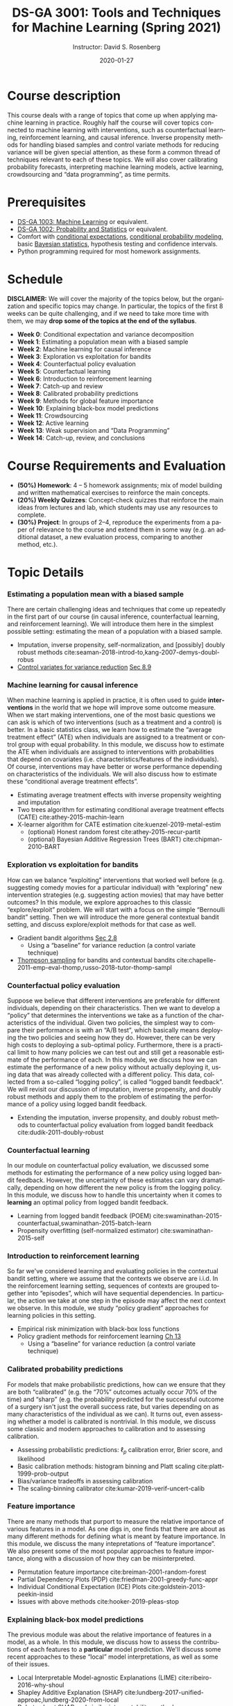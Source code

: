 # -*- mode: Org; org-download-image-dir: "./figures"; -*-
#+HTML_HEAD: <link rel="stylesheet" type="text/css" href="rethink.css" />

#+STARTUP: latexpreview
#+STARTUP: showall
#+STARTUP: entitiespretty
#+OPTIONS: ':t *:t -:t ::t <:t H:3 \n:nil ^:t arch:headline author:t
#+OPTIONS: broken-links:nil c:nil creator:nil d:(not "LOGBOOK") date:t e:t
#+OPTIONS: email:nil f:t inline:t num:nil p:nil pri:nil prop:nil stat:t tags:t
#+OPTIONS: tasks:t tex:t timestamp:t title:t toc:nil todo:t |:t
#+OPTIONS: toc:nil num:nil html-style:nil

#+TITLE: DS-GA 3001: Tools and Techniques for Machine Learning (Spring 2021)
#+DATE: 2020-01-27
#+AUTHOR: Instructor: David S. Rosenberg
#+LANGUAGE: en
#+CREATOR: Emacs 26.3 (Org mode 9.2)
#+LATEX_CLASS: paper
#+LATEX_CLASS_OPTIONS: [9pt,letterpaper,english]
#+LATEX_HEADER: \input{my_macros.tex}
#+LATEX_HEADER: \usepackage[utf8]{inputenc}
#+LATEX_HEADER: \usepackage[T1]{fontenc}

#+LATEX_HEADER_EXTRA:
#+DESCRIPTION:
#+KEYWORDS:
#+SUBTITLE:
#+LATEX_COMPILER: pdflatex


#+LATEX_HEADER: \hypersetup{colorlinks=true, linkcolor=blue}
#+LATEX_HEADER: \hypersetup{filecolor=magenta, urlcolor=cyan, citecolor=magenta}
#+LATEX_HEADER: \usepackage[round]{natbib}

* COMMENT Basic Information
- *Instructor*: David Rosenberg
- *Term*: Spring 2021

* Course description
This course deals with a range of topics that come up when applying machine learning in practice. Roughly half the course will cover topics connected to machine learning with interventions, such as counterfactual learning, reinforcement learning, and causal inference. Inverse propensity methods for handling biased samples and control variate methods for reducing variance will be given special attention, as these form a common thread of techniques relevant to each of these topics.  We will also cover calibrating probability forecasts, interpreting machine learning models, active learning, crowdsourcing and "data programming", as time permits.

* Prerequisites
- [[https://davidrosenberg.github.io/ml2018/][DS-GA 1003: Machine Learning]] or equivalent.
- [[https://cims.nyu.edu/~cfgranda/pages/DSGA1002_fall17/index.html][DS-GA 1002: Probability and Statistics]] or equivalent.
- Comfort with [[https://davidrosenberg.github.io/mlcourse/Notes/conditional-expectations.pdf][conditional expectations]], [[https://davidrosenberg.github.io/mlcourse/Archive/2018/Lectures/06a.conditional-probability-models.pdf][conditional probability modeling]], basic [[https://davidrosenberg.github.io/mlcourse/Archive/2018/Lectures/08a.bayesian-methods.pdf][Bayesian statistics]], hypothesis testing and confidence intervals.
- Python programming required for most homework assignments.

* Schedule
*DISCLAIMER:* We will cover the majority of the topics below, but the organization and specific topics may change.  In particular, the topics of the first 8 weeks can be quite challenging, and if we need to take more time with them, we may *drop some of the topics at the end of the syllabus*.
- *Week 0*: Conditional expectation and variance decomposition
- *Week 1*: Estimating a population mean with a biased sample
- *Week 2*: Machine learning for causal inference
- *Week 3*: Exploration vs exploitation for bandits
- *Week 4*: Counterfactual policy evaluation
- *Week 5*: Counterfactual learning
- *Week 6*: Introduction to reinforcement learning
- *Week 7*: Catch-up and review
- *Week 8*: Calibrated probability predictions
- *Week 9*: Methods for global feature importance
- *Week 10*: Explaining black-box model predictions
- *Week 11*: Crowdsourcing
- *Week 12*: Active learning
- *Week 13*: Weak supervision and "Data Programming"
- *Week 14*: Catch-up, review, and conclusions

* Course Requirements and Evaluation
- *(50%) Homework*: 4 -- 5 homework assignments; mix of model building and written mathematical exercises to reinforce the main concepts. 
- *(20%) Weekly Quizzes*: Concept-check quizzes that reinforce the main ideas from lectures and lab, which students may use any resources to complete.
- *(30%) Project*: In groups of 2--4, reproduce the experiments from a paper of relevance to the course and extend them in some way (e.g. an additional dataset, a new evaluation process, comparing to another method, etc.).

* Topic Details
*** Estimating a population mean with a biased sample 
There are certain challenging ideas and techniques that come up repeatedly in the first part of our course (in causal inference, counterfactual learning, and reinforcement learning).  We will introduce them here in the simplest possible setting: estimating the mean of a population with a biased sample.  
- Imputation, inverse propensity, self-normalization, and [possibly] doubly robust methods cite:seaman-2018-introd-to,kang-2007-demys-doubl-robus 
- [[https://statweb.stanford.edu/~owen/mc/Ch-var-basic.pdf][Control variates for variance reduction]] [[cite:owen-2013-monte-carlo][Sec 8.9]]
*** Machine learning for causal inference 
When machine learning is applied in practice, it is often used to guide *interventions* in the world that we hope will improve some outcome measure. When we start making interventions, one of the most basic questions we can ask is which of two interventions (such as a treatment and a control) is better.  In a basic statistics class, we learn how to estimate the "average treatment effect" (ATE) when individuals are assigned to a treatment or control group with equal probability. In this module, we discuss how to estimate the ATE when individuals are assigned to interventions with probabilities that depend on covariates (i.e. characteristics/features of the individuals). Of course, interventions may have better or worse performance depending on characteristics of the individuals. We will also discuss how to estimate these "conditional average treatment effects".
- Estimating average treatment effects with inverse propensity weighting and imputation
- Two trees algorithm for estimating conditional average treatment effects (CATE)  cite:athey-2015-machin-learn
- X-learner algorithm for CATE estimation cite:kuenzel-2019-metal-estim
   - (optional) Honest random forest cite:athey-2015-recur-partit 
   - (optional) Bayesian Additive Regression Trees (BART) cite:chipman-2010-BART
*** Exploration vs exploitation for bandits
How can we balance "exploiting" interventions that worked well before (e.g. suggesting comedy movies for a particular individual) with "exploring" new intervention strategies (e.g. suggesting action movies) that may have better outcomes? In this module, we explore approaches to this classic "explore/exploit" problem.  We will start with a focus on the simple "Bernoulli bandit" setting.  Then we will introduce the more general contextual bandit setting, and discuss explore/exploit methods for that case as well.
- Gradient bandit algorithms [[cite:sutton-2018-reinf-learn-2ed][Sec 2.8]] 
  - Using a "baseline" for variance reduction (a control variate technique) 
- [[https://davidrosenberg.github.io/mlcourse/in-prep/thompson-sampling-bernoulli.pdf][Thompson sampling]] for bandits and contextual bandits cite:chapelle-2011-emp-eval-thomp,russo-2018-tutor-thomp-sampl
*** Counterfactual policy evaluation
Suppose we believe that different interventions are preferable for different individuals, depending on their characteristics.  Then we want to develop a "policy" that determines the interventions we take as a function of the characteristics of the individual.  Given two policies, the simplest way to compare their performance is with an "A/B test", which basically means deploying the two policies and seeing how they do.  However, there can be very high costs to deploying a sub-optimal policy.  Furthermore, there is a practical limit to how many policies we can test out and still get a reasonable estimate of the performance of each. In this module, we discuss how we can estimate the performance of a new policy without actually deploying it, using data that was already collected with a different policy.  This data, collected from a so-called "logging policy", is called "logged bandit feedback".  We will revisit our discussion of imputation, inverse propensity, and doubly robust methods and apply them to the problem of estimating the performance of a policy using logged bandit feedback.
- Extending the imputation, inverse propensity, and doubly robust methods to counterfactual policy evaluation from logged bandit feedback cite:dudik-2011-doubly-robust
*** Counterfactual learning
In our module on counterfactual policy evaluation, we discussed some methods for estimating the performance of a new policy using logged bandit feedback.  However, the uncertainty of these estimates can vary dramatically, depending on how different the new policy is from the logging policy.  In this module, we discuss how to handle this uncertainty when it comes to *learning* an optimal policy from logged bandit feedback.
- Learning from logged bandit feedback (POEM) cite:swaminathan-2015-counterfactual,swaminathan-2015-batch-learn
- Propensity overfitting (self-normalized estimator) cite:swaminathan-2015-self
*** Introduction to reinforcement learning
So far we've considered learning and evaluating policies in the contextual bandit setting, where we assume that the contexts we observe are i.i.d.  In the reinforcement learning setting, sequences of contexts are grouped together into "episodes", which will have sequential dependencies. In particular, the action we take at one step in the episode may affect the next context we observe. In this module, we study "policy gradient" approaches for learning policies in this setting. 
- Empirical risk minimization with black-box loss functions 
- Policy gradient methods for reinforcement learning [[cite:sutton-2018-reinf-learn-2ed][Ch 13]] 
  - Using a "baseline" for variance reduction (a control variate technique) 
*** Calibrated probability predictions
For models that make probabilistic predictions, how can we ensure that they are both "calibrated" (e.g. the "70%" outcomes actually occur 70% of the time) and "sharp" (e.g. the probability predicted for the successful outcome of a surgery isn't just the overall success rate, but varies depending on as many characteristics of the individual as we can). It turns out, even assessing whether a model is calibrated is nontrivial. In this module, we discuss some classic and modern approaches to calibration and to assessing calibration.
 - Assessing probabilistic predictions: $\ell_p$ calibration error, Brier score, and likelihood
 - Basic calibration methods: histogram binning and Platt scaling cite:platt-1999-prob-output
 - Bias/variance tradeoffs in assessing calibration
 - The scaling-binning calibrator cite:kumar-2019-verif-uncert-calib 
*** Feature importance
There are many methods that purport to measure the relative importance of various features in a model.  As one digs in, one finds that there are about as many different methods for defining what is meant by feature importance.  In this module, we discuss the many intepretations of "feature importance".  We also present some of the most popular approaches to feature importance, along with a discussion of how they can be misinterpreted.
- Permutation feature importance cite:breiman-2001-random-forest
- Partial Dependency Plots (PDP) cite:friedman-2001-greedy-func-appr
- Individual Conditional Expectation (ICE) Plots cite:goldstein-2013-peekin-insid
- Issues with above methods cite:hooker-2019-pleas-stop
*** Explaining black-box model predictions
The previous module was about the relative importance of features in a model, as a whole.  In this module, we discuss how to assess the contributions of each features to a *particular* model prediction.  We'll discuss some recent approaches to these "local" model interpretations, as well as some of their issues.
- Local Interpretable Model-agnostic Explanations (LIME) cite:ribeiro-2016-why-shoul 
- Shapley Additive Explanation (SHAP) cite:lundberg-2017-unified-approac,lundberg-2020-from-local
- Debate about SHAP and similar interpretability methods cite:sundararajan-2019-many-shapl,kumar-2020-probl-with,alvarez-melis-2018-robus-inter-method
*** Crowdsourcing
For many problems in the real world, a major expense (time and money) in building a machine learning model is in the collection of labeled data.  In this module and the following two modules we will address several aspects of this problem.  In this module, we discuss how we can use "crowd workers" (generally non-expert, and with varying error rates) to generate reasonably reliable labels for our data. In particular, how many crowd workers should we get to label each example?  How do we automatically resolve disagreements? 
- Jointly estimating worker skill and ground truth with Dawid-Skene two-coin model cite:dawid-1979-mle-observ-err,raykar-2010-learning,zhang-2014-spect-method,zhang-2014-spect-method  
- Incorporating example difficulty cite:zhou-2015-regul-minim
- How many labels do we need per example? cite:khetan-2017-learn-from
*** Active learning 
Given a large pool of unlabeled examples and a finite budget for labeling these examples, can we do better than randomly sampling unlabeled examples to be labeled?  This is the core question of the "active learning" problem.  In this module, we discuss some classic approaches to active learning, as well as some refinements.
- Uncertainty Sampling cite:lewis-1994-heterogeneous
- Query-by-committee cite:settles-2009-active  
- Selection with simpler proxy models cite:coleman-2020-select-via-proxy
- Evaluating active learning methods cite:yang-2016-bench-compar
*** Weak supervision and "Data Programming"
Rather than labeling individual examples, we can consider getting experts to write "rules" for generating labels. For example, a rule might be "If the radiologist's report has the phrase 'is cancerous' then the corresponding image should be labeled as 'shows cancer'."  In this module we discuss how we might use these imprecise rules to generate a useful training set of "weakly labeled" data.
- Human-generated rules as weak supervision (SNORKEL) cite:ratner-2016-data-progr
- Matrix factorization for multitask weak supervision cite:ratner-2018-train-compl

* Academic Integrity Policy:
The course conforms to [[http://www.nyu.edu/about/policies-guidelines-compliance/policies-and-guidelines/academic-integrity-for-students-at-nyu.html][NYU’s policy]] on academic integrity for students.

* Moses Statement
Academic accommodations are available for students with disabilities. The Moses Center website is [[http://www.nyu.edu/csd]]. Please contact the Moses Center for Students with Disabilities (212-998-4980 or mosescsd@nyu.edu) for further information. Students who are requesting academic accommodations are advised to reach out to the Moses Center as early as possible in the semester for assistance.


* The Bibliography :ignore:
bibliographystyle:apalike
bibliography:refs.bib
